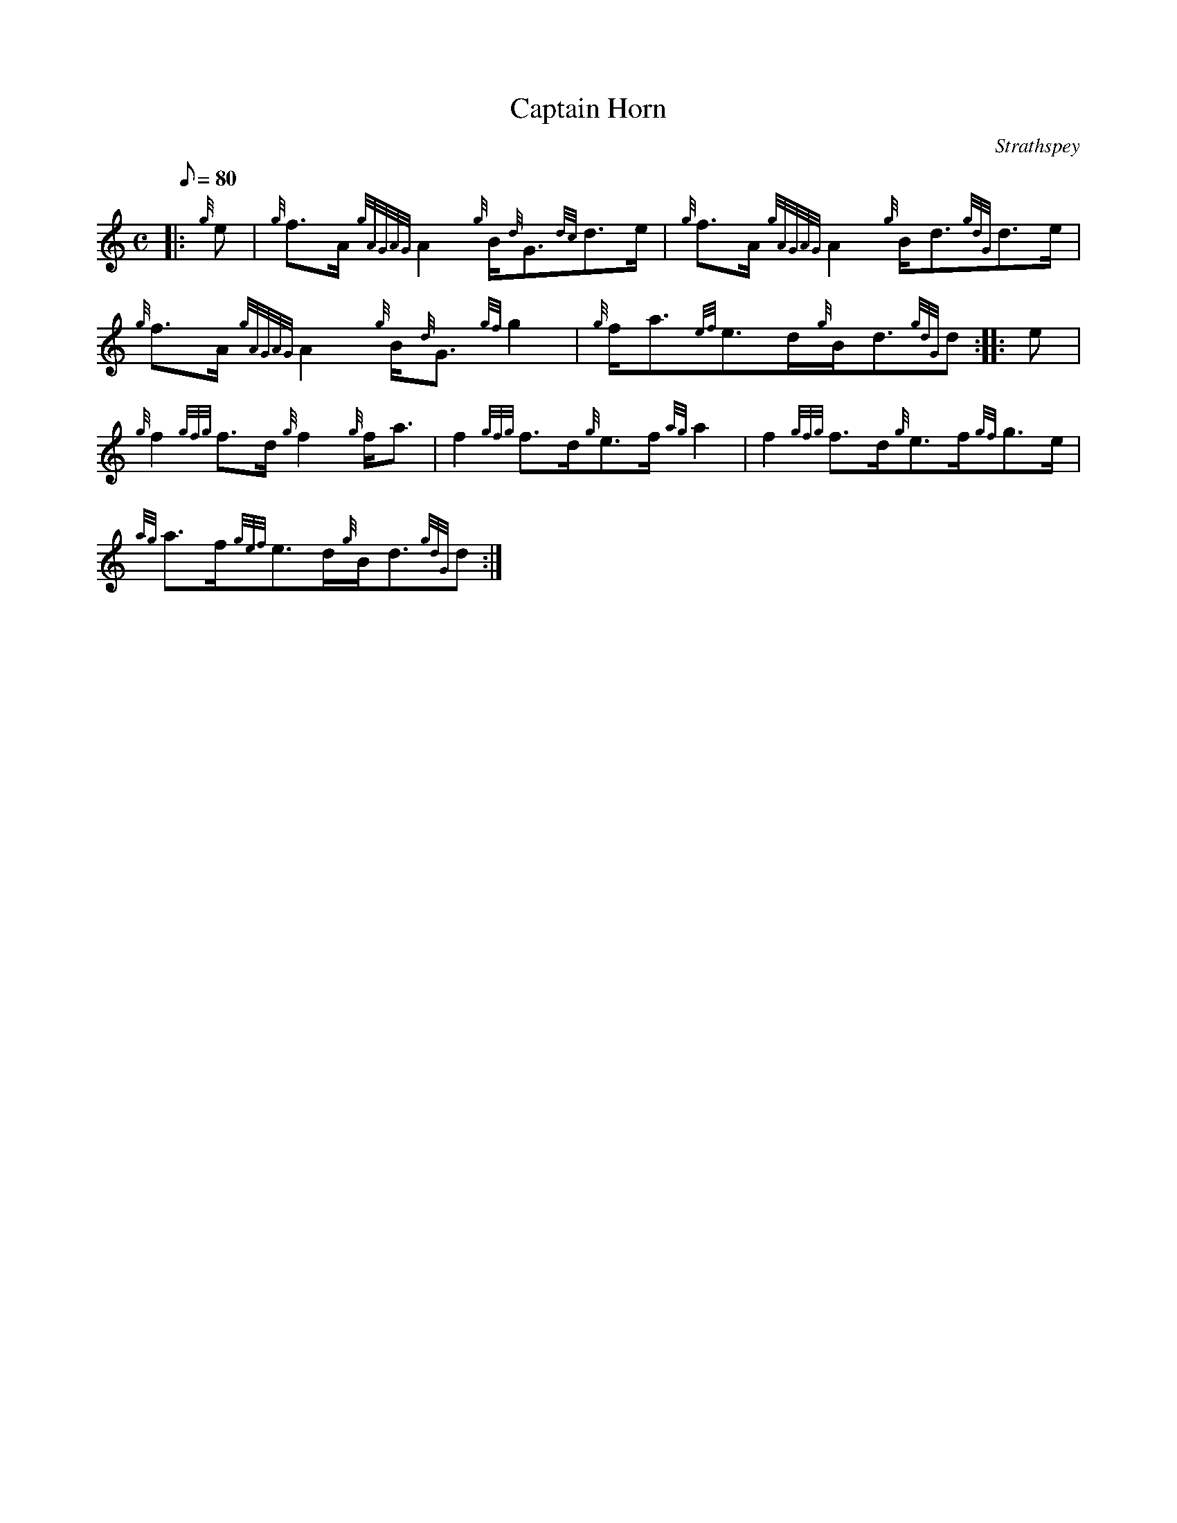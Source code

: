 X: 1
T:Captain Horn
M:C
L:1/8
Q:80
C:Strathspey
S:
K:HP
|: {g}e|
{g}f3/2A/2{gAGAG}A2{g}B/2{d}G3/2{dc}d3/2e/2|
{g}f3/2A/2{gAGAG}A2{g}B/2d3/2{gdG}d3/2e/2|  !
{g}f3/2A/2{gAGAG}A2{g}B/2{d}G3/2{gf}g2|
{g}f/2a3/2{ef}e3/2d/2{g}B/2d3/2{gdG}d:| |:
e|  !
{g}f2{gfg}f3/2d/2{g}f2{g}f/2a3/2|
f2{gfg}f3/2d/2{g}e3/2f/2{ag}a2|
f2{gfg}f3/2d/2{g}e3/2f/2{gf}g3/2e/2|  !
{ag}a3/2f/2{gef}e3/2d/2{g}B/2d3/2{gdG}d:|
